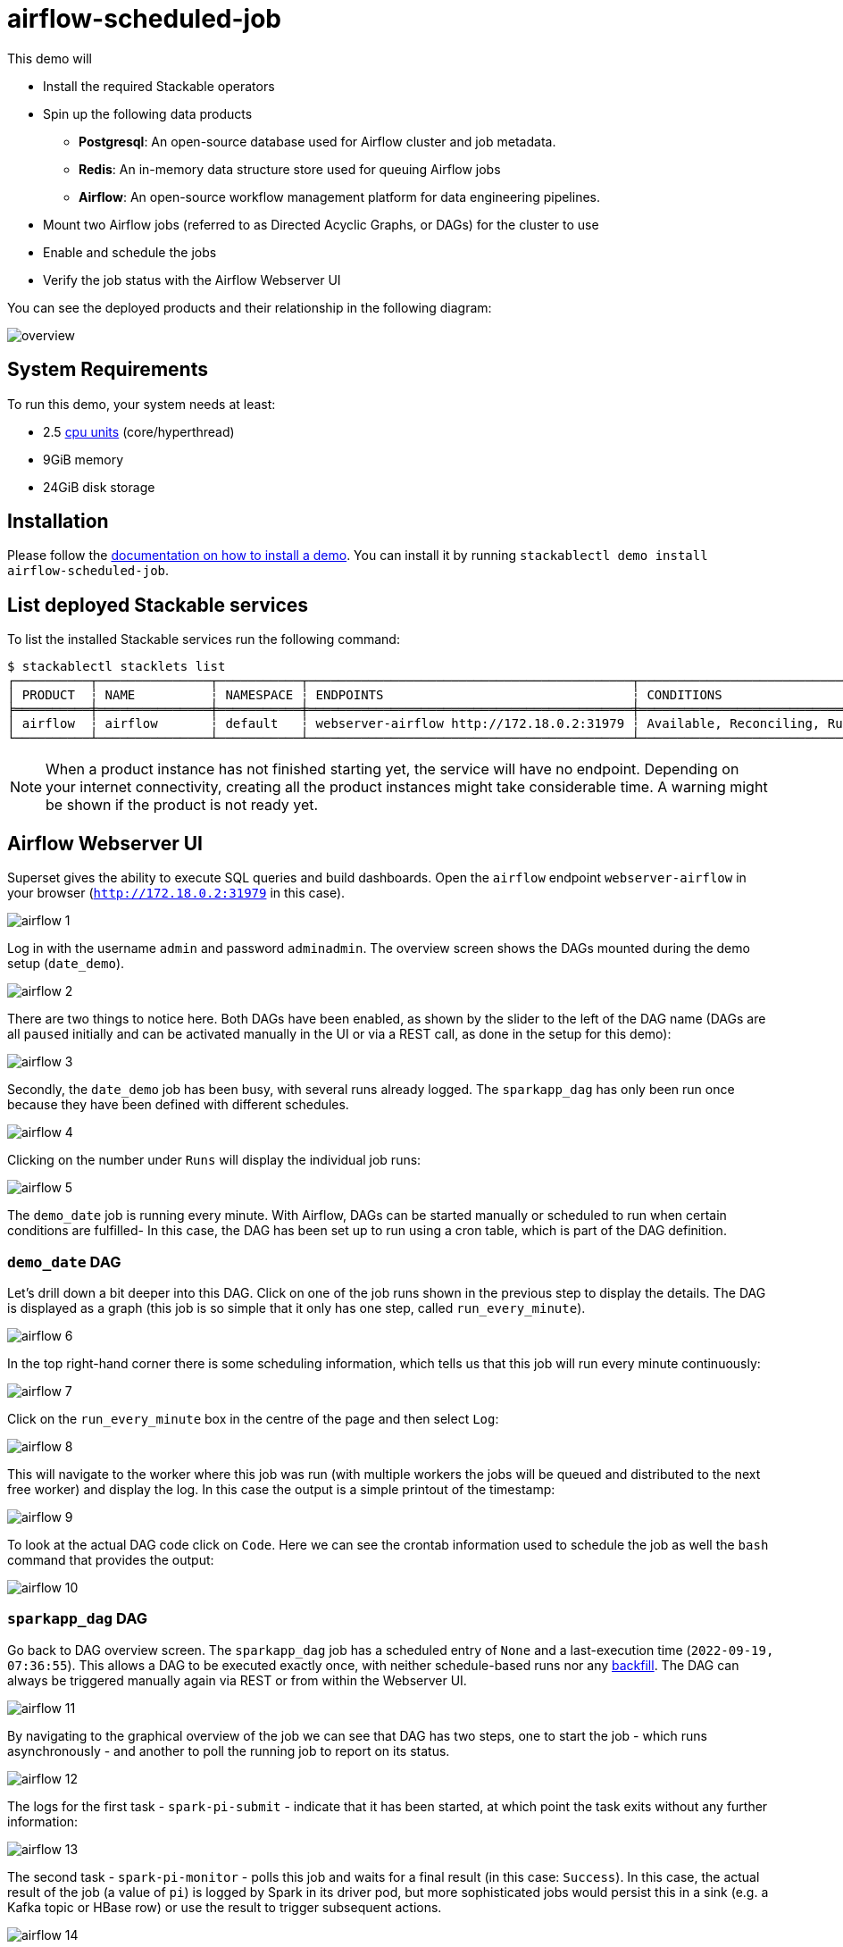 = airflow-scheduled-job

This demo will

* Install the required Stackable operators
* Spin up the following data products
** *Postgresql*: An open-source database used for Airflow cluster and job metadata.
** *Redis*: An in-memory data structure store used for queuing Airflow jobs
** *Airflow*: An open-source workflow management platform for data engineering pipelines.
* Mount two Airflow jobs (referred to as Directed Acyclic Graphs, or DAGs) for the cluster to use
* Enable and schedule the jobs
* Verify the job status with the Airflow Webserver UI

You can see the deployed products and their relationship in the following diagram:

image::demos/airflow-scheduled-job/overview.png[]

[#system-requirements]
== System Requirements

To run this demo, your system needs at least:

* 2.5 https://kubernetes.io/docs/tasks/debug/debug-cluster/resource-metrics-pipeline/#cpu[cpu units] (core/hyperthread)
* 9GiB memory
* 24GiB disk storage

[#installation]
== Installation

Please follow the xref:commands/demo.adoc#_install_demo[documentation on how to install a demo]. You can install it by
running `stackablectl demo install airflow-scheduled-job`.

== List deployed Stackable services

To list the installed Stackable services run the following command:

[source,console]
----
$ stackablectl stacklets list
┌──────────┬───────────────┬───────────┬───────────────────────────────────────────┬─────────────────────────────────┐
│ PRODUCT  ┆ NAME          ┆ NAMESPACE ┆ ENDPOINTS                                 ┆ CONDITIONS                      │
╞══════════╪═══════════════╪═══════════╪═══════════════════════════════════════════╪═════════════════════════════════╡
│ airflow  ┆ airflow       ┆ default   ┆ webserver-airflow http://172.18.0.2:31979 ┆ Available, Reconciling, Running │
└──────────┴───────────────┴───────────┴───────────────────────────────────────────┴─────────────────────────────────┘
----

[NOTE]
====
When a product instance has not finished starting yet, the service will have no endpoint. Depending on your internet
connectivity, creating all the product instances might take considerable time. A warning might be shown if the product
is not ready yet.
====

== Airflow Webserver UI

Superset gives the ability to execute SQL queries and build dashboards. Open the `airflow` endpoint `webserver-airflow`
in your browser (`http://172.18.0.2:31979` in this case).

image::demos/airflow-scheduled-job/airflow_1.png[]

Log in with the username `admin` and password `adminadmin`. The overview screen shows the DAGs mounted during the demo
setup (`date_demo`).

image::demos/airflow-scheduled-job/airflow_2.png[]

There are two things to notice here. Both DAGs have been enabled, as shown by the slider to the left of the DAG name
(DAGs are all `paused` initially and can be activated manually in the UI or via a REST call, as done in the setup for
this demo):

image::demos/airflow-scheduled-job/airflow_3.png[]

Secondly, the `date_demo` job has been busy, with several runs already logged. The `sparkapp_dag` has only been run
once because they have been defined with different schedules.

image::demos/airflow-scheduled-job/airflow_4.png[]

Clicking on the number under `Runs` will display the individual job runs:

image::demos/airflow-scheduled-job/airflow_5.png[]

The `demo_date` job is running every minute. With Airflow, DAGs can be started manually or scheduled to run when certain
conditions are fulfilled- In this case, the DAG has been set up to run using a cron table, which is part of the DAG
definition.

=== `demo_date` DAG

Let's drill down a bit deeper into this DAG. Click on one of the job runs shown in the previous step to display the
details. The DAG is displayed as a graph (this job is so simple that it only has one step, called `run_every_minute`).

image::demos/airflow-scheduled-job/airflow_6.png[]

In the top right-hand corner there is some scheduling information, which tells us that this job will run every minute
continuously:

image::demos/airflow-scheduled-job/airflow_7.png[]

Click on the `run_every_minute` box in the centre of the page and then select `Log`:

image::demos/airflow-scheduled-job/airflow_8.png[]

This will navigate to the worker where this job was run (with multiple workers the jobs will be queued and distributed
to the next free worker) and display the log. In this case the output is a simple printout of the timestamp:

image::demos/airflow-scheduled-job/airflow_9.png[]

To look at the actual DAG code click on `Code`. Here we can see the crontab information used to schedule the job as well
the `bash` command that provides the output:

image::demos/airflow-scheduled-job/airflow_10.png[]

=== `sparkapp_dag` DAG

Go back to DAG overview screen. The `sparkapp_dag` job has a scheduled entry of `None` and a last-execution time
(`2022-09-19, 07:36:55`). This allows a DAG to be executed exactly once, with neither schedule-based runs nor any
https://airflow.apache.org/docs/apache-airflow/stable/dag-run.html?highlight=backfill#backfill[backfill]. The DAG can
always be triggered manually again via REST or from within the Webserver UI.

image::demos/airflow-scheduled-job/airflow_11.png[]

By navigating to the graphical overview of the job we can see that DAG has two steps, one to start the job - which runs
asynchronously - and another to poll the running job to report on its status.

image::demos/airflow-scheduled-job/airflow_12.png[]

The logs for the first task - `spark-pi-submit` - indicate that it has been started, at which point the task exits
without any further information:

image::demos/airflow-scheduled-job/airflow_13.png[]

The second task - `spark-pi-monitor` - polls this job and waits for a final result (in this case: `Success`). In this
case, the actual result of the job (a value of `pi`) is logged by Spark in its driver pod, but more sophisticated jobs
would persist this in a sink (e.g. a Kafka topic or HBase row) or use the result to trigger subsequent actions.

image::demos/airflow-scheduled-job/airflow_14.png[]

== Summary

This demo showed how DAGs can be made available for Airflow, scheduled, run and then inspected with the Webserver UI.
